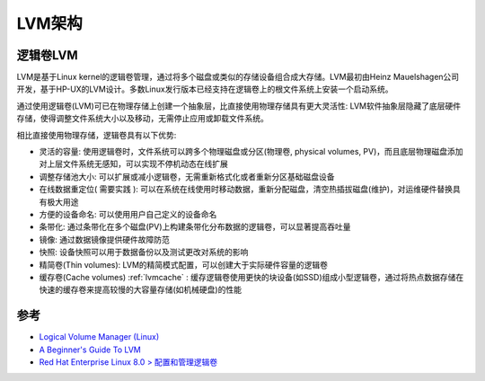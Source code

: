 .. _lvm_infra:

================
LVM架构
================

逻辑卷LVM
===========

LVM是基于Linux kernel的逻辑卷管理，通过将多个磁盘或类似的存储设备组合成大存储。LVM最初由Heinz Mauelshagen公司开发，基于HP-UX的LVM设计。多数Linux发行版本已经支持在逻辑卷上的根文件系统上安装一个启动系统。

通过使用逻辑卷(LVM)可已在物理存储上创建一个抽象层，比直接使用物理存储具有更大灵活性: LVM软件抽象层隐藏了底层硬件存储，使得调整文件系统大小以及移动，无需停止应用或卸载文件系统。

相比直接使用物理存储，逻辑卷具有以下优势:

- 灵活的容量: 使用逻辑卷时，文件系统可以跨多个物理磁盘或分区(物理卷, physical volumes, PV)，而且底层物理磁盘添加对上层文件系统无感知，可以实现不停机动态在线扩展
- 调整存储池大小: 可以扩展或减小逻辑卷，无需重新格式化或者重新分区基础磁盘设备
- 在线数据重定位( ``需要实践`` ): 可以在系统在线使用时移动数据，重新分配磁盘，清空热插拔磁盘(维护)，对运维硬件替换具有极大用途
- 方便的设备命名: 可以使用用户自己定义的设备命名
- 条带化: 通过条带化在多个磁盘(PV)上构建条带化分布数据的逻辑卷，可以显著提高吞吐量
- 镜像: 通过数据镜像提供硬件故障防范
- 快照: 设备快照可以用于数据备份以及测试更改对系统的影响
- 精简卷(Thin volumes): LVM的精简模式配置，可以创建大于实际硬件容量的逻辑卷
- 缓存卷(Cache volumes) :ref:`lvmcache` : 缓存逻辑卷使用更快的块设备(如SSD)组成小型逻辑卷，通过将热点数据存储在快速的缓存卷来提高较慢的大容量存储(如机械硬盘)的性能 

参考
=======

- `Logical Volume Manager (Linux) <http://en.wikipedia.org/wiki/Logical_Volume_Manager_(Linux)>`_
- `A Beginner's Guide To LVM <http://www.howtoforge.com/linux_lvm>`_
- `Red Hat Enterprise Linux 8.0 > 配置和管理逻辑卷 <https://access.redhat.com/documentation/zh-cn/red_hat_enterprise_linux/8/html/configuring_and_managing_logical_volumes>`_
